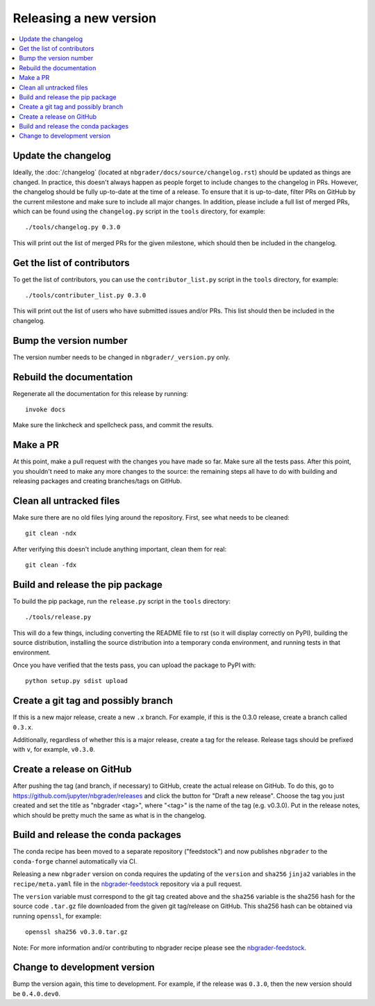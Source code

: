 Releasing a new version
=======================

.. contents::
    :local:
    :depth: 1

Update the changelog
--------------------

Ideally, the :doc:`/changelog` (located at
``nbgrader/docs/source/changelog.rst``) should be updated as things are
changed. In practice, this doesn't always happen as people forget to include
changes to the changelog in PRs. However, the changelog should be fully
up-to-date at the time of a release. To ensure that it is up-to-date, filter
PRs on GitHub by the current milestone and make sure to include all major
changes. In addition, please include a full list of merged PRs, which can be
found using the ``changelog.py`` script in the ``tools`` directory, for
example::

    ./tools/changelog.py 0.3.0

This will print out the list of merged PRs for the given milestone, which
should then be included in the changelog.

Get the list of contributors
----------------------------

To get the list of contributors, you can use the ``contributor_list.py`` script
in the ``tools`` directory, for example::

    ./tools/contributer_list.py 0.3.0

This will print out the list of users who have submitted issues and/or PRs.
This list should then be included in the changelog.

Bump the version number
-----------------------

The version number needs to be changed in ``nbgrader/_version.py`` only.

Rebuild the documentation
-------------------------

Regenerate all the documentation for this release by running::

    invoke docs

Make sure the linkcheck and spellcheck pass, and commit the results.

Make a PR
---------

At this point, make a pull request with the changes you have made so far. Make
sure all the tests pass. After this point, you shouldn't need to make any more
changes to the source: the remaining steps all have to do with building and
releasing packages and creating branches/tags on GitHub.

Clean all untracked files
-------------------------

Make sure there are no old files lying around the repository. First, see what
needs to be cleaned::

    git clean -ndx

After verifying this doesn't include anything important, clean them for real::

    git clean -fdx

Build and release the pip package
---------------------------------

To build the pip package, run the ``release.py`` script in the ``tools``
directory::

    ./tools/release.py

This will do a few things, including converting the README file to rst (so it
will display correctly on PyPI), building the source distribution, installing
the source distribution into a temporary conda environment, and running tests
in that environment.

Once you have verified that the tests pass, you can upload the package to PyPI
with::

    python setup.py sdist upload

Create a git tag and possibly branch
------------------------------------

If this is a new major release, create a new ``.x`` branch. For example, if
this is the 0.3.0 release, create a branch called ``0.3.x``.

Additionally, regardless of whether this is a major release, create a tag for
the release. Release tags should be prefixed with ``v``, for example,
``v0.3.0``.

Create a release on GitHub
--------------------------

After pushing the tag (and branch, if necessary) to GitHub, create the actual
release on GitHub. To do this, go to
`https://github.com/jupyter/nbgrader/releases <https://github.com/jupyter/nbgrader/releases>`_
and click the button for "Draft a new release". Choose the tag you just created
and set the title as "nbgrader <tag>", where "<tag>" is the name of the tag
(e.g. v0.3.0). Put in the release notes, which should be pretty much the same
as what is in the changelog.

Build and release the conda packages
------------------------------------

The conda recipe has been moved to a separate repository ("feedstock") and now
publishes ``nbgrader`` to the ``conda-forge`` channel automatically via CI.

Releasing a new ``nbgrader`` version on conda requires the updating of the
``version`` and ``sha256`` ``jinja2`` variables in the ``recipe/meta.yaml``
file in the `nbgrader-feedstock
<https://github.com/conda-forge/nbgrader-feedstock>`__ repository via a pull
request.

The ``version`` variable must correspond to the git tag created above and the
``sha256`` variable is the sha256 hash for the source code ``.tar.gz`` file
downloaded from the given git tag/release on GitHub. This sha256 hash can be
obtained via running ``openssl``, for example::

    openssl sha256 v0.3.0.tar.gz

Note: For more information and/or contributing to nbgrader recipe please see
the `nbgrader-feedstock <https://github.com/conda-forge/nbgrader-feedstock>`__.

Change to development version
-----------------------------

Bump the version again, this time to development. For example, if the release
was ``0.3.0``, then the new version should be ``0.4.0.dev0``.
